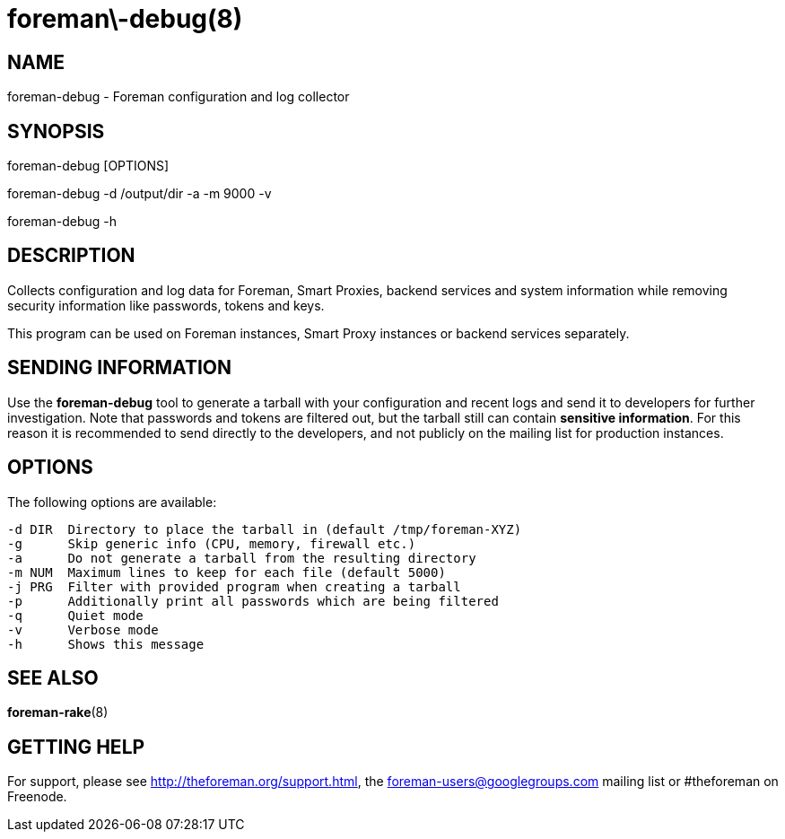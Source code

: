 foreman\-debug(8)
=================
:man source:  foreman-debug
:man manual:  Foreman Manual

NAME
----
foreman-debug - Foreman configuration and log collector

SYNOPSIS
--------
foreman-debug [OPTIONS]

foreman-debug -d /output/dir -a -m 9000 -v

foreman-debug -h

DESCRIPTION
-----------

Collects configuration and log data for Foreman, Smart Proxies, backend
services and system information while removing security information like
passwords, tokens and keys.

This program can be used on Foreman instances, Smart Proxy instances or
backend services separately.

SENDING INFORMATION
-------------------

Use the *foreman-debug* tool to generate a tarball with your configuration and
recent logs and send it to developers for further investigation. Note that
passwords and tokens are filtered out, but the tarball still can contain
*sensitive information*. For this reason it is recommended to send directly to
the developers, and not publicly on the mailing list for production instances.

OPTIONS
-------

The following options are available:

  -d DIR  Directory to place the tarball in (default /tmp/foreman-XYZ)
  -g      Skip generic info (CPU, memory, firewall etc.)
  -a      Do not generate a tarball from the resulting directory
  -m NUM  Maximum lines to keep for each file (default 5000)
  -j PRG  Filter with provided program when creating a tarball
  -p      Additionally print all passwords which are being filtered
  -q      Quiet mode
  -v      Verbose mode
  -h      Shows this message


SEE ALSO
--------

*foreman-rake*(8)

GETTING HELP
------------

For support, please see http://theforeman.org/support.html, the
foreman-users@googlegroups.com mailing list or #theforeman on Freenode.
